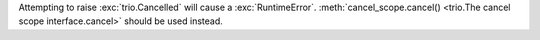 Attempting to raise :exc:`trio.Cancelled` will cause a :exc:`RuntimeError`.
:meth:`cancel_scope.cancel() <trio.The cancel scope interface.cancel>` should be
used instead.
